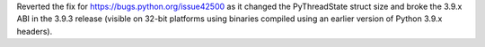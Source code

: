 Reverted the fix for https://bugs.python.org/issue42500 as it changed the
PyThreadState struct size and broke the 3.9.x ABI in the 3.9.3 release
(visible on 32-bit platforms using binaries compiled using an earlier
version of Python 3.9.x headers).
